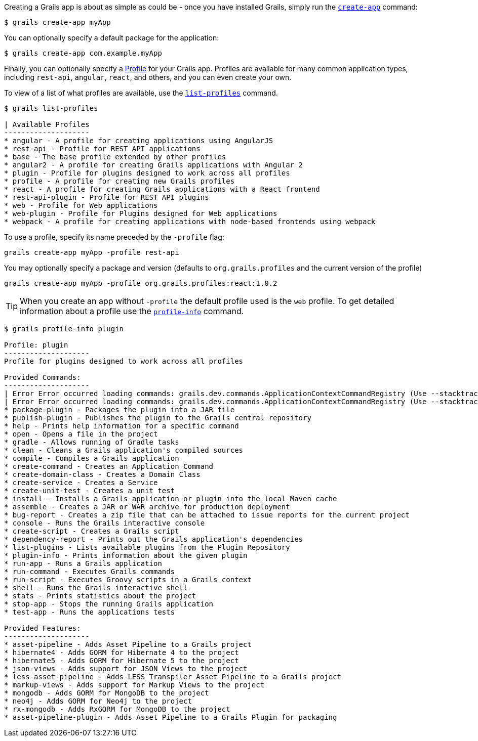 Creating a Grails app is about as simple as could be - once you have installed Grails, simply run the http://docs.grails.org/latest/ref/Command%20Line/create-app.html[`create-app`] command:

[source, bash]
----
$ grails create-app myApp
----

You can optionally specify a default package for the application:

[source, bash]
----
$ grails create-app com.example.myApp
----

Finally, you can optionally specify a http://docs.grails.org/latest/guide/profiles.html[Profile] for your Grails app. Profiles are available for many common application types, including `rest-api`, `angular`, `react`, and others, and you can even create your own.

To view of a list of what profiles are available, use the http://docs.grails.org/latest/ref/Command%20Line/list-profiles.html[`list-profiles`] command.

[source, bash]
----
$ grails list-profiles

| Available Profiles
--------------------
* angular - A profile for creating applications using AngularJS
* rest-api - Profile for REST API applications
* base - The base profile extended by other profiles
* angular2 - A profile for creating Grails applications with Angular 2
* plugin - Profile for plugins designed to work across all profiles
* profile - A profile for creating new Grails profiles
* react - A profile for creating Grails applications with a React frontend
* rest-api-plugin - Profile for REST API plugins
* web - Profile for Web applications
* web-plugin - Profile for Plugins designed for Web applications
* webpack - A profile for creating applications with node-based frontends using webpack
----

To use a profile, specify its name preceded by the `-profile` flag:

[source, bash]
----
grails create-app myApp -profile rest-api
----

You may optionally specify a package and version (defaults to `org.grails.profiles` and the current version of the profile)

[source, bash]
----
grails create-app myApp -profile org.grails.profiles:react:1.0.2
----

TIP: When you create an app without `-profile` the default profile used is the `web` profile.
To get detailed information about a profile use the http://docs.grails.org/latest/ref/Command%20Line/profile-info.html[`profile-info`] command.

[source, bash]
----
$ grails profile-info plugin

Profile: plugin
--------------------
Profile for plugins designed to work across all profiles

Provided Commands:
--------------------
| Error Error occurred loading commands: grails.dev.commands.ApplicationContextCommandRegistry (Use --stacktrace to see the full trace)
| Error Error occurred loading commands: grails.dev.commands.ApplicationContextCommandRegistry (Use --stacktrace to see the full trace)
* package-plugin - Packages the plugin into a JAR file
* publish-plugin - Publishes the plugin to the Grails central repository
* help - Prints help information for a specific command
* open - Opens a file in the project
* gradle - Allows running of Gradle tasks
* clean - Cleans a Grails application's compiled sources
* compile - Compiles a Grails application
* create-command - Creates an Application Command
* create-domain-class - Creates a Domain Class
* create-service - Creates a Service
* create-unit-test - Creates a unit test
* install - Installs a Grails application or plugin into the local Maven cache
* assemble - Creates a JAR or WAR archive for production deployment
* bug-report - Creates a zip file that can be attached to issue reports for the current project
* console - Runs the Grails interactive console
* create-script - Creates a Grails script
* dependency-report - Prints out the Grails application's dependencies
* list-plugins - Lists available plugins from the Plugin Repository
* plugin-info - Prints information about the given plugin
* run-app - Runs a Grails application
* run-command - Executes Grails commands
* run-script - Executes Groovy scripts in a Grails context
* shell - Runs the Grails interactive shell
* stats - Prints statistics about the project
* stop-app - Stops the running Grails application
* test-app - Runs the applications tests

Provided Features:
--------------------
* asset-pipeline - Adds Asset Pipeline to a Grails project
* hibernate4 - Adds GORM for Hibernate 4 to the project
* hibernate5 - Adds GORM for Hibernate 5 to the project
* json-views - Adds support for JSON Views to the project
* less-asset-pipeline - Adds LESS Transpiler Asset Pipeline to a Grails project
* markup-views - Adds support for Markup Views to the project
* mongodb - Adds GORM for MongoDB to the project
* neo4j - Adds GORM for Neo4j to the project
* rx-mongodb - Adds RxGORM for MongoDB to the project
* asset-pipeline-plugin - Adds Asset Pipeline to a Grails Plugin for packaging
----


